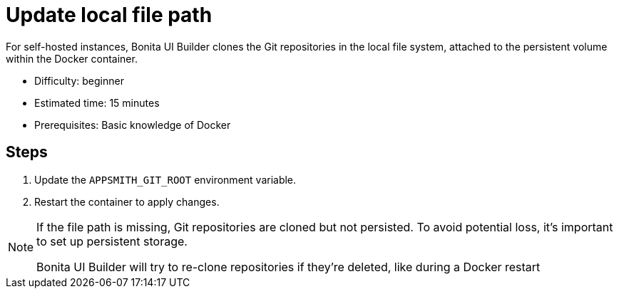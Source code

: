 = Update local file path
:page-aliases: applications:update-local-file-path.adoc
:description: For self-hosted instances, Bonita UI Builder clones the Git repositories in the local file system, attached to the persistent volume within the Docker container.

{description}

* Difficulty: beginner
* Estimated time: 15 minutes
* Prerequisites: Basic knowledge of Docker

== Steps

1. Update the `APPSMITH_GIT_ROOT` environment variable.
2. Restart the container to apply changes.

[NOTE]
====
If the file path is missing, Git repositories are cloned but not persisted. To avoid potential loss, it's important to set up persistent storage.

Bonita UI Builder will try to re-clone repositories if they're deleted, like during a Docker restart
====